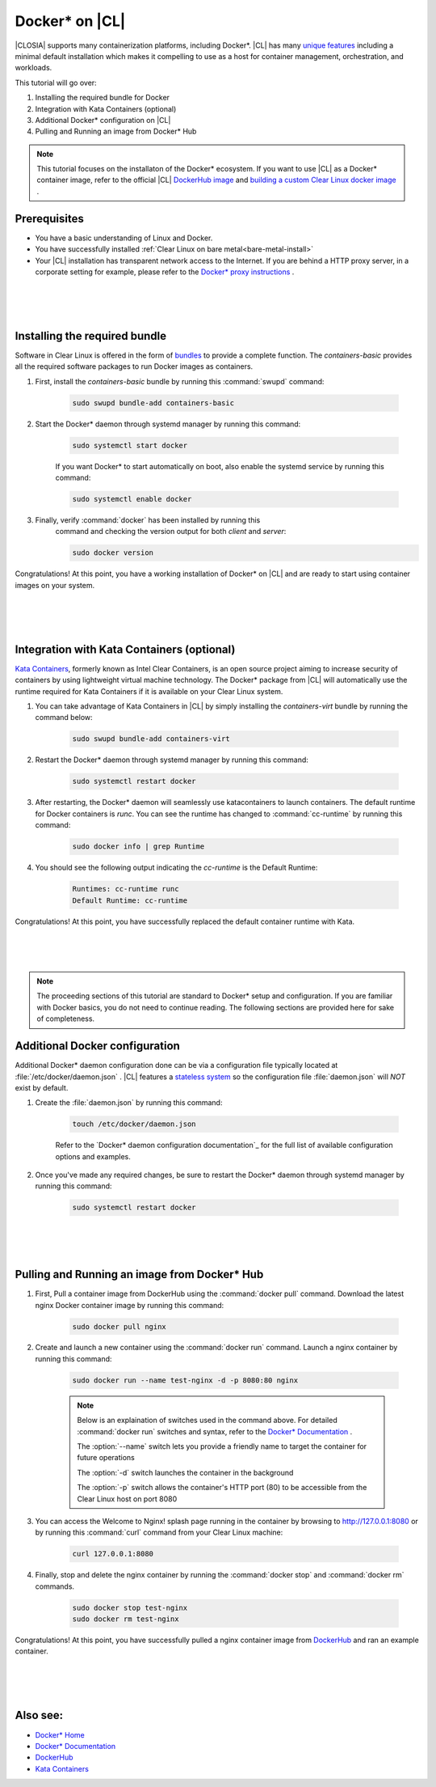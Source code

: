 .. _docker:

Docker* on |CL|
######################################################

|CLOSIA| supports many containerization platforms, including Docker*.  
|CL| has many `unique features`_ including a minimal default installation
which makes it compelling to use as a host for container management, orchestration, and workloads. 


This tutorial will go over:

#. Installing the required bundle for Docker 
#. Integration with Kata Containers (optional)
#. Additional Docker* configuration on |CL|
#. Pulling and Running an image from Docker* Hub




.. note::
    This tutorial focuses on the installaton of the Docker* ecosystem. 
    If you want to use |CL| as a Docker* container image, 
    refer to the official |CL| `DockerHub image`_ and `building a custom Clear Linux docker image`_ . 


Prerequisites
=============

* You have a basic understanding of Linux and Docker. 

* You have successfully installed 
  :ref:`Clear Linux on bare metal<bare-metal-install>` 

* Your |CL| installation has transparent network access to the Internet.
  If you are behind a HTTP proxy server, in a corporate setting for example,
  please refer to the `Docker* proxy instructions`_ .

 |
 |
 |


Installing the required bundle
===============================

Software in Clear Linux is offered in the form 
of `bundles`_ to provide a complete function. 
The *containers-basic* provides all the required software packages to run Docker images as containers.  

#. First, install the *containers-basic* bundle by running this :command:`swupd` command:

    .. code-block:: bash

        sudo swupd bundle-add containers-basic


#. Start the Docker* daemon through systemd manager by running this command:

    .. code-block:: bash

        sudo systemctl start docker


    If you want Docker* to start automatically on boot, also enable the systemd service by running this command:

    .. code-block:: bash

        sudo systemctl enable docker


#. Finally, verify :command:`docker` has been installed by running this  
    command and checking the version output for both *client* and *server*:

    .. code-block:: bash

        sudo docker version 


Congratulations! At this point, you have a working installation of Docker* on |CL| and are ready to start using container images on your system.

 |
 |
 |


Integration with Kata Containers (optional)
================================
`Kata Containers`_, formerly known as Intel Clear Containers, is an open source project aiming to increase security of containers by using lightweight virtual machine technology. 
The Docker* package from |CL| will automatically use the runtime required for Kata Containers if it is available on your Clear Linux system. 

#. You can take advantage of Kata Containers in |CL| by simply installing the *containers-virt* bundle by running the command below:

    .. code-block:: bash

        sudo swupd bundle-add containers-virt

#. Restart the Docker* daemon through systemd manager by running this command:

    .. code-block:: bash

        sudo systemctl restart docker

#. After restarting, the Docker* daemon will seamlessly use katacontainers to launch containers. The default runtime for Docker containers is *runc*. You can see the runtime has changed to :command:`cc-runtime` by running this command:

    .. code-block:: bash

        sudo docker info | grep Runtime

#. You should see the following output indicating the *cc-runtime* is the Default Runtime:

    .. code-block:: bash

        Runtimes: cc-runtime runc
        Default Runtime: cc-runtime

Congratulations! At this point, you have successfully replaced the default container runtime with Kata. 

|
|
|

.. note:: 
    The proceeding sections of this tutorial are standard to Docker* setup and configuration. 
    If you are familiar with Docker basics, you do not need to continue reading. The following sections are provided here for sake of completeness.



Additional Docker configuration
===============================

Additional Docker* daemon configuration done can be via a configuration file typically located at :file:`/etc/docker/daemon.json` .
|CL| features a `stateless system`_  so the configuration file :file:`daemon.json` will *NOT* exist by default. 


#. Create the :file:`daemon.json` by running this command:

    .. code-block:: bash

        touch /etc/docker/daemon.json

    Refer to the `Docker* daemon configuration documentation`_ for the full list of available configuration options and examples.

#. Once you've made any required changes, be sure to restart the Docker* daemon through systemd manager by running this command:

    .. code-block:: bash

        sudo systemctl restart docker


 |
 |
 |


Pulling and Running an image from Docker* Hub
==========================


#. First, Pull a container image from DockerHub using the :command:`docker pull` command. Download the latest nginx Docker container image by running this command:

    .. code-block:: bash

        sudo docker pull nginx


#. Create and launch a new container using the :command:`docker run` command. Launch a nginx container by running this command:

    .. code-block:: bash

        sudo docker run --name test-nginx -d -p 8080:80 nginx

    .. note::
    
        Below is an explaination of switches used in the command above. For detailed :command:`docker run` switches and syntax, refer to the `Docker* Documentation`_ .

        The :option:`--name` switch lets you provide a friendly name to target the container for future operations

        The :option:`-d` switch launches the container in the background
        
        The :option:`-p` switch allows the container's HTTP port (80) to be accessible from the Clear Linux host on port 8080


#. You can access the Welcome to Nginx! splash page running in the container by browsing to http://127.0.0.1:8080 or by running this :command:`curl` command from your Clear Linux machine:

    .. code-block:: bash

        curl 127.0.0.1:8080


#. Finally, stop and delete the nginx container by running the :command:`docker stop` and :command:`docker rm` commands.

    .. code-block:: bash

        sudo docker stop test-nginx 
        sudo docker rm test-nginx


Congratulations! At this point, you have successfully pulled a nginx container image from `DockerHub`_ and ran an example container. 
 
 |
 |
 |




Also see:
=========
* `Docker* Home`_
* `Docker* Documentation`_
* `DockerHub`_
* `Kata Containers`_ 




.. _`unique features`: https://clearlinux.org/features
.. _`DockerHub image`:  https://hub.docker.com/_/clearlinux/ 
.. _`building a custom Clear Linux docker image`: https://clearlinux.org/documentation/clear-linux/guides/network/custom-clear-container
.. _`Docker* proxy instructions`: https://docs.docker.com/config/daemon/systemd/#httphttps-proxy
.. _`bundles`: https://clearlinux.org/documentation/clear-linux/concepts/bundles-about#related-concepts 
.. _`stateless system`: https://clearlinux.org/features/stateless 
.. _`Docker daemon configuration documentation`: https://docs.docker.com/engine/reference/commandline/dockerd/#daemon-configuration-file
.. _`Kata Containers`: https://katacontainers.io/
.. _`Docker* Home`: https://www.docker.com/
.. _`Docker* Documentation`: https://docs.docker.com/
.. _`DockerHub`: https://hub.docker.com/